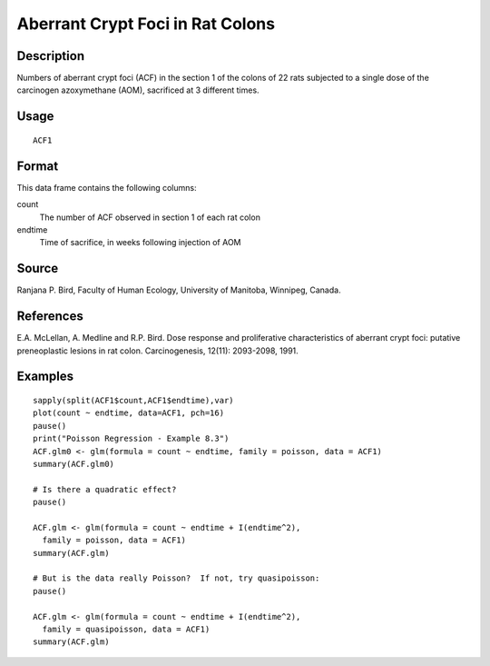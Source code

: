 +--------------------------------------+--------------------------------------+
| ACF1                                 |
| R Documentation                      |
+--------------------------------------+--------------------------------------+

Aberrant Crypt Foci in Rat Colons
---------------------------------

Description
~~~~~~~~~~~

Numbers of aberrant crypt foci (ACF) in the section 1 of the colons of
22 rats subjected to a single dose of the carcinogen azoxymethane (AOM),
sacrificed at 3 different times.

Usage
~~~~~

::

    ACF1

Format
~~~~~~

This data frame contains the following columns:

count
    The number of ACF observed in section 1 of each rat colon

endtime
    Time of sacrifice, in weeks following injection of AOM

Source
~~~~~~

Ranjana P. Bird, Faculty of Human Ecology, University of Manitoba,
Winnipeg, Canada.

References
~~~~~~~~~~

E.A. McLellan, A. Medline and R.P. Bird. Dose response and proliferative
characteristics of aberrant crypt foci: putative preneoplastic lesions
in rat colon. Carcinogenesis, 12(11): 2093-2098, 1991.

Examples
~~~~~~~~

::

    sapply(split(ACF1$count,ACF1$endtime),var)
    plot(count ~ endtime, data=ACF1, pch=16)
    pause()
    print("Poisson Regression - Example 8.3")
    ACF.glm0 <- glm(formula = count ~ endtime, family = poisson, data = ACF1)
    summary(ACF.glm0)

    # Is there a quadratic effect?
    pause()

    ACF.glm <- glm(formula = count ~ endtime + I(endtime^2),
      family = poisson, data = ACF1)
    summary(ACF.glm)

    # But is the data really Poisson?  If not, try quasipoisson:
    pause()

    ACF.glm <- glm(formula = count ~ endtime + I(endtime^2),
      family = quasipoisson, data = ACF1)
    summary(ACF.glm)

